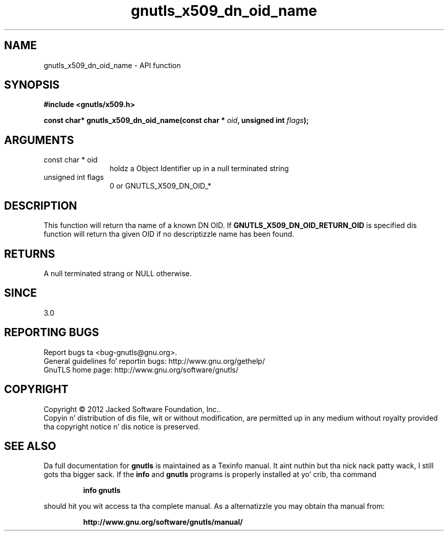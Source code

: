 .\" DO NOT MODIFY THIS FILE!  Dat shiznit was generated by gdoc.
.TH "gnutls_x509_dn_oid_name" 3 "3.1.15" "gnutls" "gnutls"
.SH NAME
gnutls_x509_dn_oid_name \- API function
.SH SYNOPSIS
.B #include <gnutls/x509.h>
.sp
.BI "const char* gnutls_x509_dn_oid_name(const char * " oid ", unsigned int " flags ");"
.SH ARGUMENTS
.IP "const char * oid" 12
holdz a Object Identifier up in a null terminated string
.IP "unsigned int flags" 12
0 or GNUTLS_X509_DN_OID_*
.SH "DESCRIPTION"
This function will return tha name of a known DN OID. If
\fBGNUTLS_X509_DN_OID_RETURN_OID\fP is specified dis function
will return tha given OID if no descriptizzle name has been
found.
.SH "RETURNS"
A null terminated strang or NULL otherwise.
.SH "SINCE"
3.0
.SH "REPORTING BUGS"
Report bugs ta <bug-gnutls@gnu.org>.
.br
General guidelines fo' reportin bugs: http://www.gnu.org/gethelp/
.br
GnuTLS home page: http://www.gnu.org/software/gnutls/

.SH COPYRIGHT
Copyright \(co 2012 Jacked Software Foundation, Inc..
.br
Copyin n' distribution of dis file, wit or without modification,
are permitted up in any medium without royalty provided tha copyright
notice n' dis notice is preserved.
.SH "SEE ALSO"
Da full documentation for
.B gnutls
is maintained as a Texinfo manual. It aint nuthin but tha nick nack patty wack, I still gots tha bigger sack.  If the
.B info
and
.B gnutls
programs is properly installed at yo' crib, tha command
.IP
.B info gnutls
.PP
should hit you wit access ta tha complete manual.
As a alternatizzle you may obtain tha manual from:
.IP
.B http://www.gnu.org/software/gnutls/manual/
.PP
